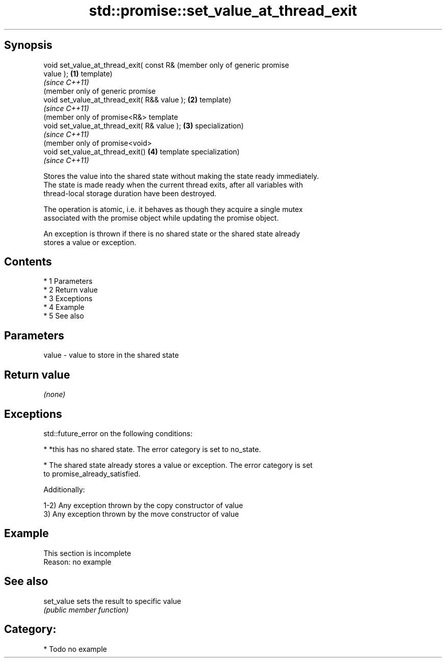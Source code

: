 .TH std::promise::set_value_at_thread_exit 3 "Apr 19 2014" "1.0.0" "C++ Standard Libary"
.SH Synopsis
   void set_value_at_thread_exit( const R&         (member only of generic promise
   value );                                    \fB(1)\fP template)
                                                   \fI(since C++11)\fP
                                                   (member only of generic promise
   void set_value_at_thread_exit( R&& value ); \fB(2)\fP template)
                                                   \fI(since C++11)\fP
                                                   (member only of promise<R&> template
   void set_value_at_thread_exit( R& value );  \fB(3)\fP specialization)
                                                   \fI(since C++11)\fP
                                                   (member only of promise<void>
   void set_value_at_thread_exit()             \fB(4)\fP template specialization)
                                                   \fI(since C++11)\fP

   Stores the value into the shared state without making the state ready immediately.
   The state is made ready when the current thread exits, after all variables with
   thread-local storage duration have been destroyed.

   The operation is atomic, i.e. it behaves as though they acquire a single mutex
   associated with the promise object while updating the promise object.

   An exception is thrown if there is no shared state or the shared state already
   stores a value or exception.

.SH Contents

     * 1 Parameters
     * 2 Return value
     * 3 Exceptions
     * 4 Example
     * 5 See also

.SH Parameters

   value - value to store in the shared state

.SH Return value

   \fI(none)\fP

.SH Exceptions

   std::future_error on the following conditions:

     * *this has no shared state. The error category is set to no_state.

     * The shared state already stores a value or exception. The error category is set
       to promise_already_satisfied.

   Additionally:

   1-2) Any exception thrown by the copy constructor of value
   3) Any exception thrown by the move constructor of value

.SH Example

    This section is incomplete
    Reason: no example

.SH See also

   set_value sets the result to specific value
             \fI(public member function)\fP

.SH Category:

     * Todo no example
